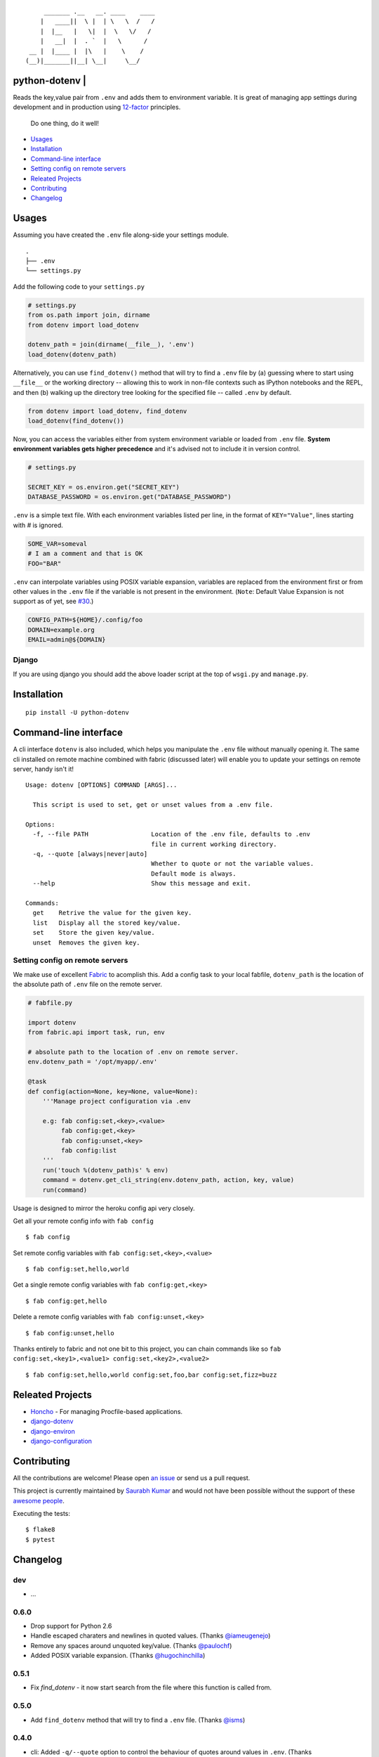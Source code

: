 ::

        _______ .__   __. ____    ____
       |   ____||  \ |  | \   \  /   /
       |  |__   |   \|  |  \   \/   /
       |   __|  |  . `  |   \      /
    __ |  |____ |  |\   |    \    /
   (__)|_______||__| \__|     \__/


python-dotenv | |Build Status| |Coverage Status| |PyPI version| |PyPI| 
=================================

Reads the key,value pair from ``.env`` and adds them to environment
variable. It is great of managing app settings during development and in
production using `12-factor <http://12factor.net/>`__ principles.

    Do one thing, do it well!

-  `Usages <#usages>`__
-  `Installation <#installation>`__
-  `Command-line interface <#command-line-interface>`__
-  `Setting config on remote
   servers <#setting-config-on-remote-servers>`__
-  `Releated Projects <#releated-projects>`__
-  `Contributing <#contributing>`__
-  `Changelog <#changelog>`__

Usages
======

Assuming you have created the ``.env`` file along-side your settings
module.

::

    .
    ├── .env
    └── settings.py

Add the following code to your ``settings.py``

.. code:: python

    # settings.py
    from os.path import join, dirname
    from dotenv import load_dotenv

    dotenv_path = join(dirname(__file__), '.env')
    load_dotenv(dotenv_path)

Alternatively, you can use ``find_dotenv()`` method that will try to find a
``.env`` file by (a) guessing where to start using ``__file__`` or the working
directory -- allowing this to work in non-file contexts such as IPython notebooks
and the REPL, and then (b) walking up the directory tree looking for the
specified file -- called ``.env`` by default.

.. code:: python

    from dotenv import load_dotenv, find_dotenv
    load_dotenv(find_dotenv())

Now, you can access the variables either from system environment
variable or loaded from ``.env`` file. **System environment variables
gets higher precedence** and it's advised not to include it in version control.

.. code:: python

    # settings.py

    SECRET_KEY = os.environ.get("SECRET_KEY")
    DATABASE_PASSWORD = os.environ.get("DATABASE_PASSWORD")


``.env`` is a simple text file. With each environment variables listed
per line, in the format of ``KEY="Value"``, lines starting with `#` is
ignored.

.. code:: shell

    SOME_VAR=someval
    # I am a comment and that is OK
    FOO="BAR"

``.env`` can interpolate variables using POSIX variable expansion, variables
are replaced from the environment first or from other values in the ``.env``
file if the variable is not present in the environment. (``Note``: Default Value
Expansion is not support as of yet, see `#30 <https://github.com/theskumar/python-dotenv/pull/30#issuecomment-244036604>`__.)

.. code:: shell

    CONFIG_PATH=${HOME}/.config/foo
    DOMAIN=example.org
    EMAIL=admin@${DOMAIN}


Django
------

If you are using django you should add the above loader script at the
top of ``wsgi.py`` and ``manage.py``.

Installation
============

::

    pip install -U python-dotenv

Command-line interface
======================

A cli interface ``dotenv`` is also included, which helps you manipulate
the ``.env`` file without manually opening it. The same cli installed on
remote machine combined with fabric (discussed later) will enable you to
update your settings on remote server, handy isn't it!

::

    Usage: dotenv [OPTIONS] COMMAND [ARGS]...

      This script is used to set, get or unset values from a .env file.

    Options:
      -f, --file PATH                 Location of the .env file, defaults to .env
                                      file in current working directory.
      -q, --quote [always|never|auto]
                                      Whether to quote or not the variable values.
                                      Default mode is always.
      --help                          Show this message and exit.

    Commands:
      get    Retrive the value for the given key.
      list   Display all the stored key/value.
      set    Store the given key/value.
      unset  Removes the given key.

Setting config on remote servers
--------------------------------

We make use of excellent `Fabric <http://www.fabfile.org/>`__ to
acomplish this. Add a config task to your local fabfile, ``dotenv_path``
is the location of the absolute path of ``.env`` file on the remote
server.

.. code:: python

    # fabfile.py

    import dotenv
    from fabric.api import task, run, env

    # absolute path to the location of .env on remote server.
    env.dotenv_path = '/opt/myapp/.env'

    @task
    def config(action=None, key=None, value=None):
        '''Manage project configuration via .env

        e.g: fab config:set,<key>,<value>
             fab config:get,<key>
             fab config:unset,<key>
             fab config:list
        '''
        run('touch %(dotenv_path)s' % env)
        command = dotenv.get_cli_string(env.dotenv_path, action, key, value)
        run(command)

Usage is designed to mirror the heroku config api very closely.

Get all your remote config info with ``fab config``

::

    $ fab config

Set remote config variables with ``fab config:set,<key>,<value>``

::

    $ fab config:set,hello,world

Get a single remote config variables with ``fab config:get,<key>``

::

    $ fab config:get,hello

Delete a remote config variables with ``fab config:unset,<key>``

::

    $ fab config:unset,hello

Thanks entirely to fabric and not one bit to this project, you can chain
commands like so ``fab config:set,<key1>,<value1> config:set,<key2>,<value2>``

::

    $ fab config:set,hello,world config:set,foo,bar config:set,fizz=buzz


Releated Projects
=================

-  `Honcho <https://github.com/nickstenning/honcho>`__ - For managing
   Procfile-based applications.
-  `django-dotenv <https://github.com/jpadilla/django-dotenv>`__
-  `django-environ <https://github.com/joke2k/django-environ>`__
-  `django-configuration <https://github.com/jezdez/django-configurations>`__

Contributing
============

All the contributions are welcome! Please open `an
issue <https://github.com/theskumar/python-dotenv/issues/new>`__ or send
us a pull request.

This project is currently maintained by `Saurabh Kumar <https://saurabh-kumar.com>`__ and
would not have been possible without the support of these `awesome people <https://github.com/theskumar/python-dotenv/graphs/contributors>`__.

Executing the tests:

::

    $ flake8
    $ pytest

Changelog
=========

dev
----------
- ...

0.6.0
----------
- Drop support for Python 2.6
- Handle escaped charaters and newlines in quoted values. (Thanks `@iameugenejo`_)
- Remove any spaces around unquoted key/value. (Thanks `@paulochf`_)
- Added POSIX variable expansion. (Thanks `@hugochinchilla`_)

0.5.1
----------
- Fix `find_dotenv` - it now start search from the file where this function is called from.

0.5.0
----------
- Add ``find_dotenv`` method that will try to find a ``.env`` file. (Thanks `@isms`_)

0.4.0
-----
- cli: Added ``-q/--quote`` option to control the behaviour of quotes around values in ``.env``. (Thanks `@hugochinchilla`_).
- Improved test coverage.

.. _@hugochinchilla: https://github.com/hugochinchilla
.. _@isms: https://github.com/isms
.. _@iameugenejo: https://github.com/iameugenejo
.. _@paulochf: https://github.com/paulochf


.. |Build Status| image:: https://travis-ci.org/theskumar/python-dotenv.svg?branch=master
   :target: https://travis-ci.org/theskumar/python-dotenv
.. |Coverage Status| image:: https://coveralls.io/repos/theskumar/python-dotenv/badge.svg?branch=master
   :target: https://coveralls.io/r/theskumar/python-dotenv?branch=master
.. |PyPI version| image:: https://badge.fury.io/py/python-dotenv.svg
   :target: http://badge.fury.io/py/python-dotenv
.. |PyPI| image:: https://img.shields.io/pypi/dm/python-dotenv.svg
   :target: http://badge.fury.io/py/python-dotenv
